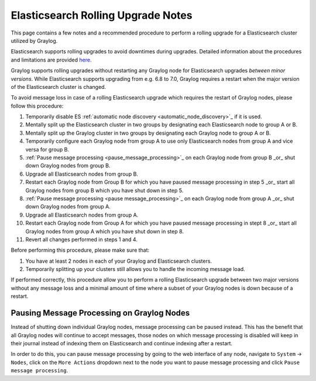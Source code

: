 .. _es_rolling_upgrade:

***********************************
Elasticsearch Rolling Upgrade Notes
***********************************

This page contains a few notes and a recommended procedure to perform a rolling upgrade for a Elasticsearch cluster utilized by Graylog.

Elasticsearch supports rolling upgrades to avoid downtimes during upgrades. Detailed information about the procedures and limitations are provided `here <https://www.elastic.co/guide/en/elasticsearch/reference/master/rolling-upgrades.html>`__.

Graylog supports rolling upgrades without restarting any Graylog node for Elasticsearch upgrades *between minor versions*. While Elasticsearch supports upgrading from e.g. 6.8 to 7.0, Graylog requires a restart when the major version of the Elasticsearch cluster is changed.

To avoid message loss in case of a rolling Elasticsearch upgrade which requires the restart of Graylog nodes, please follow this procedure:

1. Temporarily disable ES :ref:`automatic node discovery <automatic_node_discovery>`_ if it is used.
2. Mentally split up the Elasticsearch cluster in two groups by designating each Elasticsearch node to group A or B.
3. Mentally split up the Graylog cluster in two groups by designating each Graylog node to group A or B.
4. Temporarily configure each Graylog node from group A to use only Elasticsearch nodes from group A and vice versa for group B.
5. :ref:`Pause message processing <pause_message_processing>`_ on each Graylog node from group B _or_ shut down Graylog nodes from group B.
6. Upgrade all Elasticsearch nodes from group B.
7. Restart each Graylog node from Group B for which you have paused message processing in step 5 _or_ start all Graylog nodes from group B which you have shut down in step 5.
8. :ref:`Pause message processing <pause message_processing>`_ on each Graylog node from group A _or_ shut down Graylog nodes from group A.
9. Upgrade all Elasticsearch nodes from group A.
10. Restart each Graylog node from Group A for which you have paused message processing in stept 8 _or_ start all Graylog nodes from group A which you have shut down in step 8.
11. Revert all changes performed in steps 1 and 4.

Before performing this procedure, please make sure that:

1. You have at least 2 nodes in each of your Graylog and Elasticsearch clusters.
2. Temporarily splitting up your clusters still allows you to handle the incoming message load.

If performed correctly, this procedure allow you to perform a rolling Elasticsearch upgrade between two major versions without any message loss and a minimal amount of time where a subset of your Graylog nodes is down because of a restart.

.. _pause_message_processing:

Pausing Message Processing on Graylog Nodes
-------------------------------------------

Instead of shutting down individual Graylog nodes, message processing can be paused instead. This has the benefit that all Graylog nodes will continue to accept messages, those nodes on which message processing is disabled will keep in their journal instead of indexing them on Elasticsearch and continue indexing after a restart.

In order to do this, you can pause message processing by going to the web interface of any node, navigate to ``System`` -> ``Nodes``, click on the ``More Actions`` dropdown next to the node you want to pause message processing and click ``Pause message processing``.

